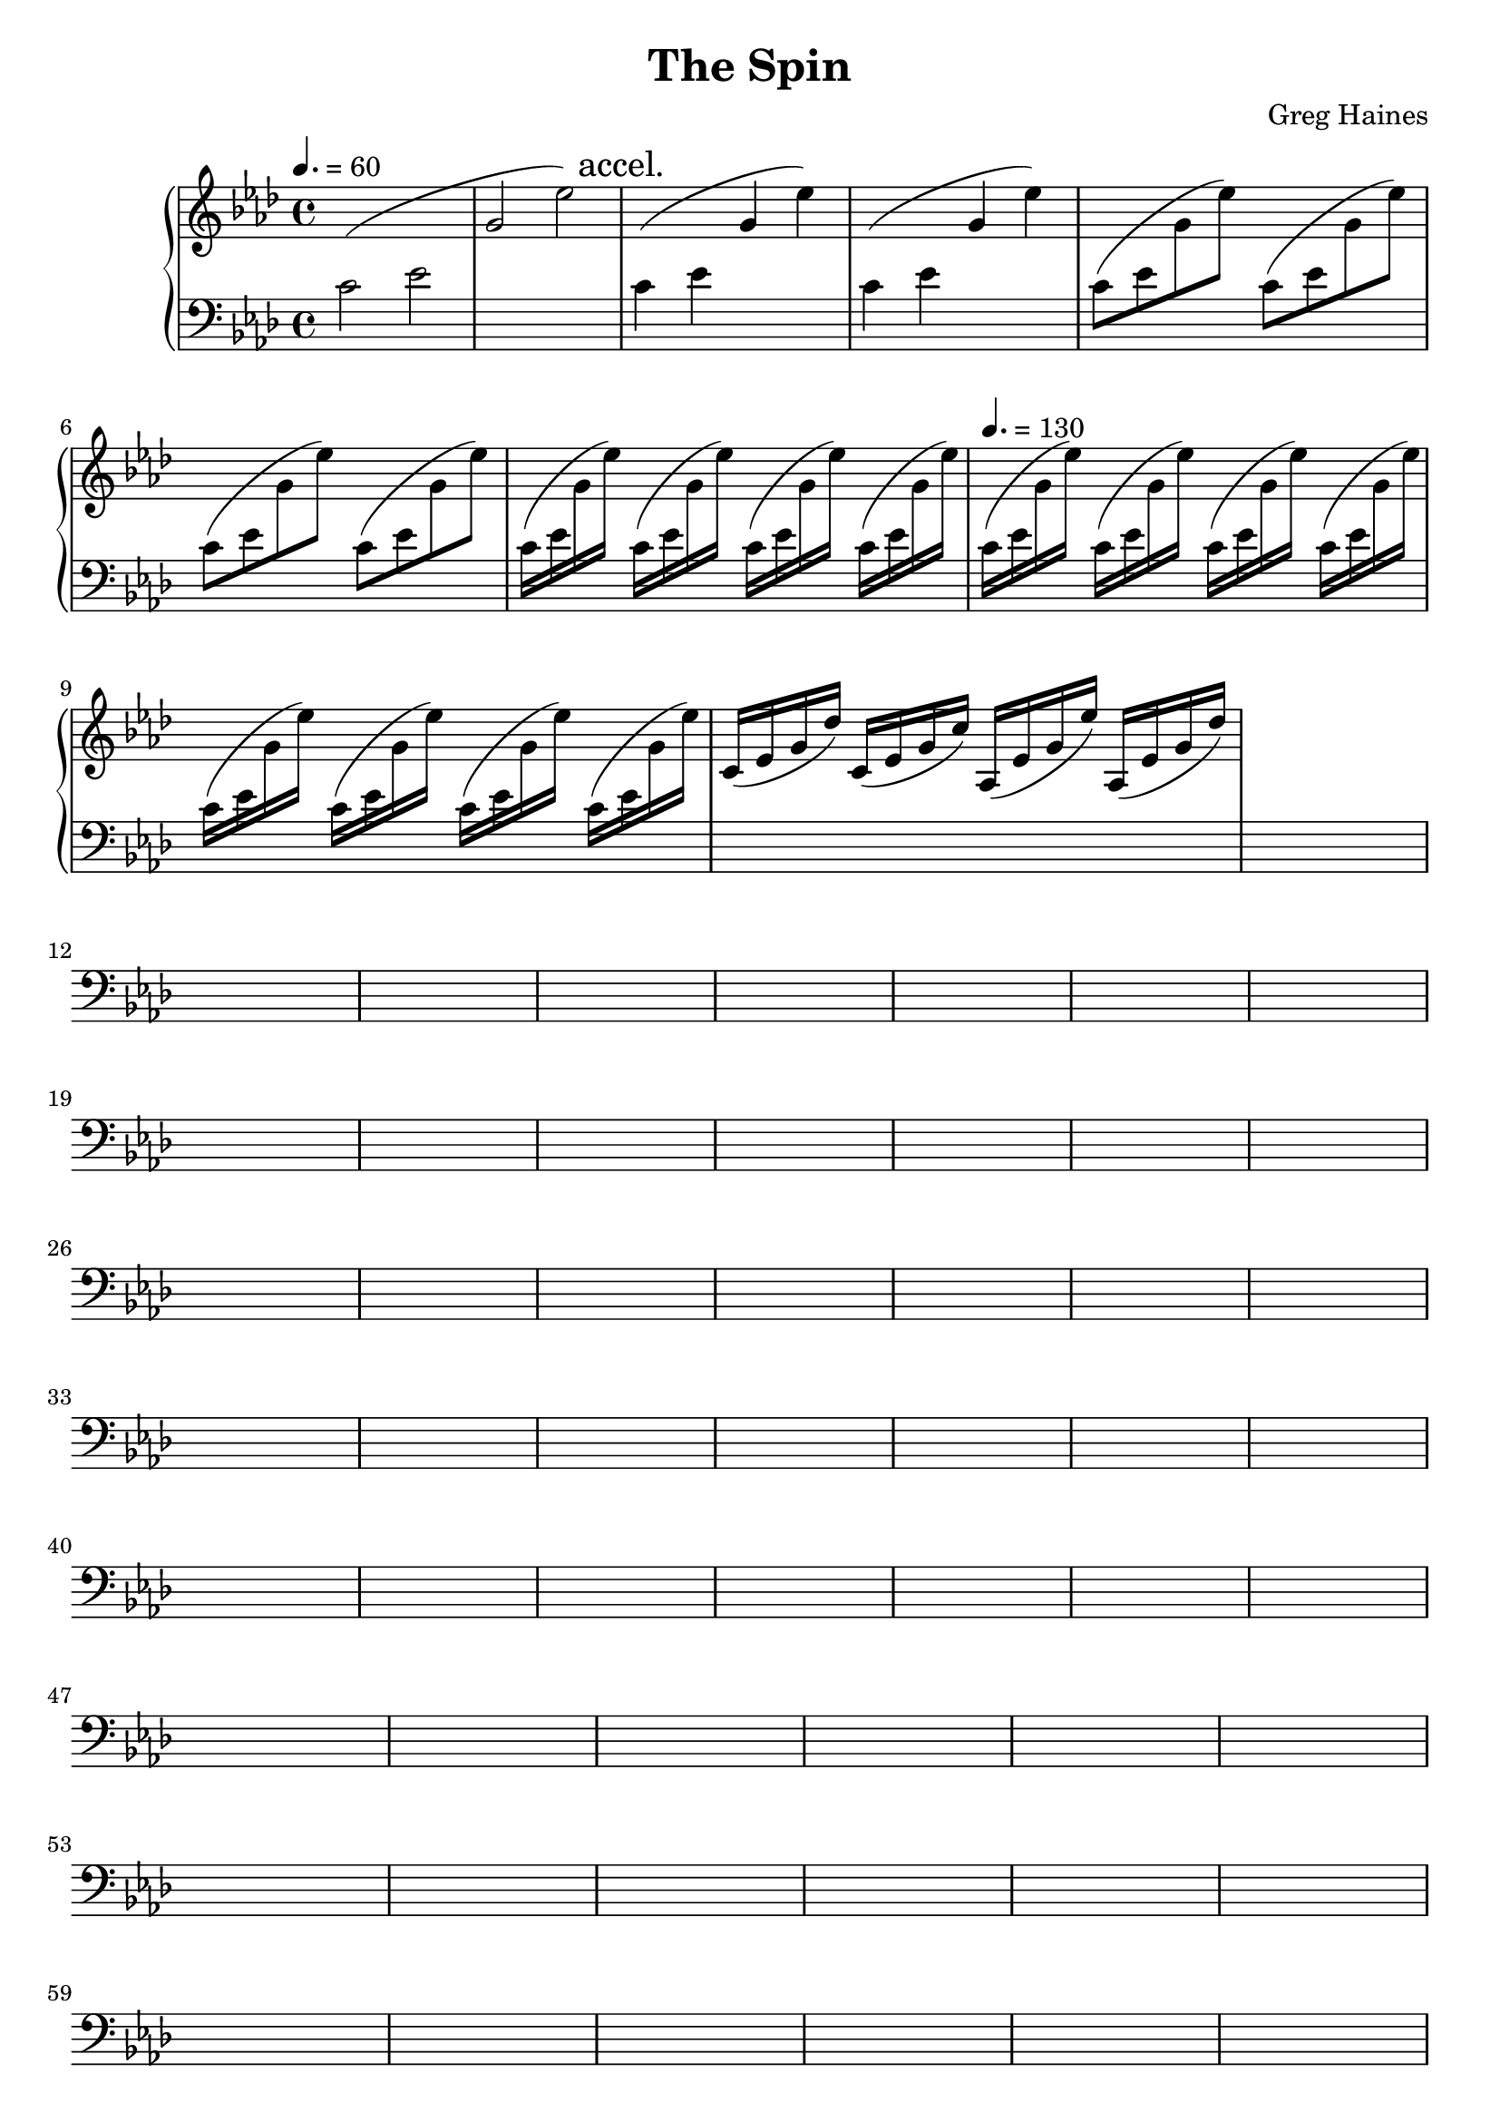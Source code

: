 \version "2.16.2"

\header {
  title = "The Spin"
  composer = "Greg Haines"
}

introChord = #(define-music-function (parser location speed repeats)
               (ly:duration? number?)
               #{
               \repeat unfold $repeats {
               \relative c' {
               \change Staff = lower
               c$speed (ees
               \change Staff = upper
               g ees') } }
               #})

aa = \relative c' {c ees g ees'}
bb = \relative c' {c16 (ees g des')}
cc = \relative c' {c16 (ees g c)}
dd = \relative c' {aes16 (ees' g ees')}
ee = \relative c' {aes16 (ees' g des')}

upper = \relative c' {
  \time 4/4
  \key aes \major
  \tempo 4. = 60
  % Intro. Slowly speeds up until we hit 16th note pace
  \introChord 2 1
  \mark "accel."
  \introChord 4 2
  \introChord 8 4
  \introChord 16 4
  \tempo 4. = 130
  \introChord 16 8
  \bb
  \cc
  \dd
  \ee
}

lower = \relative c' {
  \clef "bass"
  \key aes \major
  s1 * 100
}

\score {
  \new PianoStaff <<
    \new Staff = "upper" \upper
    \new Staff = "lower" \lower
  >>
}

